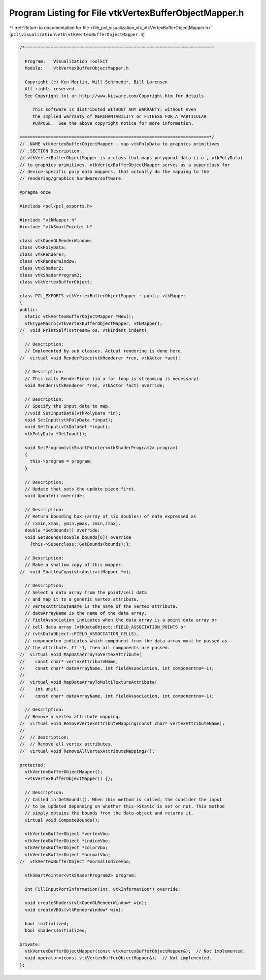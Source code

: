 
.. _program_listing_file_pcl_visualization_vtk_vtkVertexBufferObjectMapper.h:

Program Listing for File vtkVertexBufferObjectMapper.h
======================================================

|exhale_lsh| :ref:`Return to documentation for file <file_pcl_visualization_vtk_vtkVertexBufferObjectMapper.h>` (``pcl\visualization\vtk\vtkVertexBufferObjectMapper.h``)

.. |exhale_lsh| unicode:: U+021B0 .. UPWARDS ARROW WITH TIP LEFTWARDS

.. code-block:: cpp

   /*=========================================================================
   
     Program:   Visualization Toolkit
     Module:    vtkVertexBufferObjectMapper.h
   
     Copyright (c) Ken Martin, Will Schroeder, Bill Lorensen
     All rights reserved.
     See Copyright.txt or http://www.kitware.com/Copyright.htm for details.
   
        This software is distributed WITHOUT ANY WARRANTY; without even
        the implied warranty of MERCHANTABILITY or FITNESS FOR A PARTICULAR
        PURPOSE.  See the above copyright notice for more information.
   
   =========================================================================*/
   // .NAME vtkVertexBufferObjectMapper - map vtkPolyData to graphics primitives
   // .SECTION Description
   // vtkVertexBufferObjectMapper is a class that maps polygonal data (i.e., vtkPolyData)
   // to graphics primitives. vtkVertexBufferObjectMapper serves as a superclass for
   // device-specific poly data mappers, that actually do the mapping to the
   // rendering/graphics hardware/software.
   
   #pragma once
   
   #include <pcl/pcl_exports.h>
   
   #include "vtkMapper.h"
   #include "vtkSmartPointer.h"
   
   class vtkOpenGLRenderWindow;
   class vtkPolyData;
   class vtkRenderer;
   class vtkRenderWindow;
   class vtkShader2;
   class vtkShaderProgram2;
   class vtkVertexBufferObject;
   
   class PCL_EXPORTS vtkVertexBufferObjectMapper : public vtkMapper
   {
   public:
     static vtkVertexBufferObjectMapper *New();
     vtkTypeMacro(vtkVertexBufferObjectMapper, vtkMapper);
   //  void PrintSelf(ostream& os, vtkIndent indent);
   
     // Description:
     // Implemented by sub classes. Actual rendering is done here.
   //  virtual void RenderPiece(vtkRenderer *ren, vtkActor *act);
   
     // Description:
     // This calls RenderPiece (in a for loop is streaming is necessary).
     void Render(vtkRenderer *ren, vtkActor *act) override;
   
     // Description:
     // Specify the input data to map.
     //void SetInputData(vtkPolyData *in);
     void SetInput(vtkPolyData *input);
     void SetInput(vtkDataSet *input);
     vtkPolyData *GetInput();
     
     void SetProgram(vtkSmartPointer<vtkShaderProgram2> program)
     {
       this->program = program;
     }
   
     // Description:
     // Update that sets the update piece first.
     void Update() override;
   
     // Description:
     // Return bounding box (array of six doubles) of data expressed as
     // (xmin,xmax, ymin,ymax, zmin,zmax).
     double *GetBounds() override;
     void GetBounds(double bounds[6]) override 
       {this->Superclass::GetBounds(bounds);};
     
     // Description:
     // Make a shallow copy of this mapper.
   //  void ShallowCopy(vtkAbstractMapper *m);
   
     // Description:
     // Select a data array from the point/cell data
     // and map it to a generic vertex attribute. 
     // vertexAttributeName is the name of the vertex attribute.
     // dataArrayName is the name of the data array.
     // fieldAssociation indicates when the data array is a point data array or
     // cell data array (vtkDataObject::FIELD_ASSOCIATION_POINTS or
     // (vtkDataObject::FIELD_ASSOCIATION_CELLS).
     // componentno indicates which component from the data array must be passed as
     // the attribute. If -1, then all components are passed.
   //  virtual void MapDataArrayToVertexAttribute(
   //    const char* vertexAttributeName,
   //    const char* dataArrayName, int fieldAssociation, int componentno=-1);
   //
   //  virtual void MapDataArrayToMultiTextureAttribute(
   //    int unit,
   //    const char* dataArrayName, int fieldAssociation, int componentno=-1);
   
     // Description:
     // Remove a vertex attribute mapping.
   //  virtual void RemoveVertexAttributeMapping(const char* vertexAttributeName);
   //
   //  // Description:
   //  // Remove all vertex attributes.
   //  virtual void RemoveAllVertexAttributeMappings();
   
   protected:  
     vtkVertexBufferObjectMapper();
     ~vtkVertexBufferObjectMapper() {};
   
     // Description:
     // Called in GetBounds(). When this method is called, the consider the input
     // to be updated depending on whether this->Static is set or not. This method
     // simply obtains the bounds from the data-object and returns it.
     virtual void ComputeBounds();
   
     vtkVertexBufferObject *vertexVbo;
     vtkVertexBufferObject *indiceVbo;
     vtkVertexBufferObject *colorVbo;
     vtkVertexBufferObject *normalVbo;
   //  vtkVertexBufferObject *normalIndiceVbo;
   
     vtkSmartPointer<vtkShaderProgram2> program;
   
     int FillInputPortInformation(int, vtkInformation*) override;
   
     void createShaders(vtkOpenGLRenderWindow* win);
     void createVBOs(vtkRenderWindow* win);
   
     bool initialized;
     bool shadersInitialized;
   
   private:
     vtkVertexBufferObjectMapper(const vtkVertexBufferObjectMapper&);  // Not implemented.
     void operator=(const vtkVertexBufferObjectMapper&);  // Not implemented.
   };
